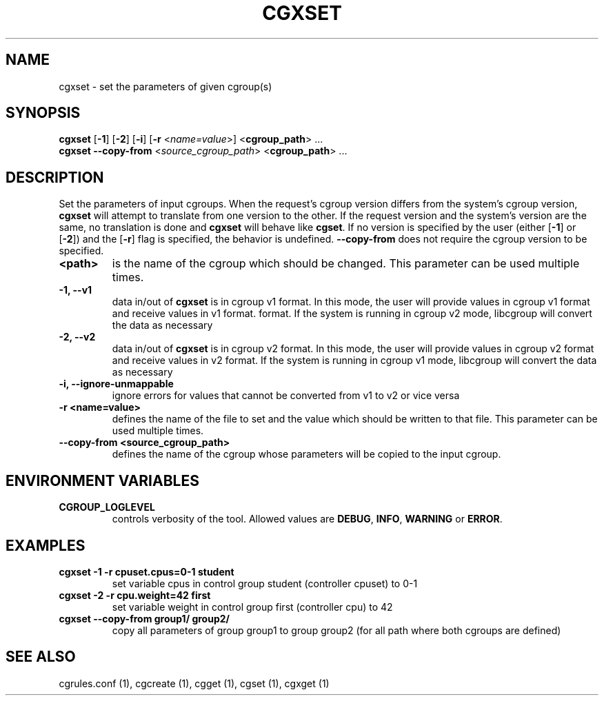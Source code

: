.TH CGXSET  1 2022-08-03 "Linux" "libcgroup Manual"
.SH NAME

cgxset \- set the parameters of given cgroup(s)

.SH SYNOPSIS
\fBcgxset\fR [\fB-1\fR] [\fB-2\fR] [\fB-i\fR] [\fB-r\fR <\fIname=value\fR>] <\fBcgroup_path\fR> ...
.br
\fBcgxset\fR \fB--copy-from\fR <\fIsource_cgroup_path\fR> <\fBcgroup_path\fR> ...

.SH DESCRIPTION
Set the parameters of input cgroups.
When the request's cgroup version differs from the system's cgroup version, \fBcgxset\fR will
attempt to translate from one version to the other.
If the request version and the system's version are the same, no translation is done and
\fBcgxset\fR will behave like \fBcgset\fR.
If no version is specified by the user (either [\fB-1\fR] or [\fB-2\fR]) and the [\fB-r\fR] flag
is specified, the behavior is undefined.
\fB--copy-from\fR does not require the cgroup version to be specified.

.TP
.B <path>
is the name of the cgroup which should be changed.
This parameter can be used multiple times.

.TP
.B -1, --v1
data in/out of \fBcgxset\fR is in cgroup v1 format.
In this mode, the user will provide values in cgroup v1 format and receive values in v1 format.
format.
If the system is running in cgroup v2 mode, libcgroup will convert the data as necessary

.TP
.B -2, --v2
data in/out of \fBcgxset\fR is in cgroup v2 format.
In this mode, the user will provide values in cgroup v2 format and receive values in v2 format.
If the system is running in cgroup v1 mode, libcgroup will convert the data as necessary

.TP
.B -i, --ignore-unmappable
ignore errors for values that cannot be converted from v1 to v2 or vice versa

.TP
.B -r <name=value>
defines the name of the file to set and
the value which should be written to that file.
This parameter can be used multiple times.

.TP
.B --copy-from <source_cgroup_path>
defines the name of the cgroup whose parameters will be
copied to the input cgroup.

.SH ENVIRONMENT VARIABLES
.TP
.B CGROUP_LOGLEVEL
controls verbosity of the tool. Allowed values are \fBDEBUG\fR,
\fBINFO\fR, \fBWARNING\fR or \fBERROR\fR.

.SH EXAMPLES
.TP
.B cgxset -1 -r cpuset.cpus=0-1 student
set variable cpus in control group student (controller cpuset) to 0-1

.TP
.B cgxset -2 -r cpu.weight=42 first
set variable weight in control group first (controller cpu) to 42

.TP
.B cgxset --copy-from group1/ group2/
copy all parameters of group group1 to group group2
(for all path where both cgroups are defined)


.SH SEE ALSO
cgrules.conf (1), cgcreate (1), cgget (1), cgset (1), cgxget (1)
